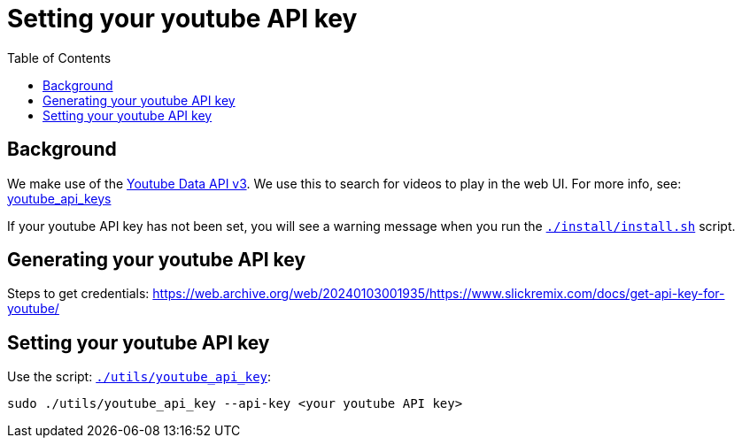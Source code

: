# Setting your youtube API key
:toc:
:toclevels: 5

## Background
We make use of the https://developers.google.com/youtube/v3/getting-started[Youtube Data API v3]. We use this to search for videos to play in the web UI. For more info, see: https://github.com/dasl-/piwall2/blob/main/docs/youtube_api_keys.adoc[youtube_api_keys]

If your youtube API key has not been set, you will see a warning message when you run the https://github.com/dasl-/piwall2/blob/main/install/install.sh[`./install/install.sh`] script.

## Generating your youtube API key
Steps to get credentials: https://web.archive.org/web/20240103001935/https://www.slickremix.com/docs/get-api-key-for-youtube/

## Setting your youtube API key
Use the script: https://github.com/dasl-/piwall2/blob/main/utils/youtube_api_key[`./utils/youtube_api_key`]:
```
sudo ./utils/youtube_api_key --api-key <your youtube API key>
```
